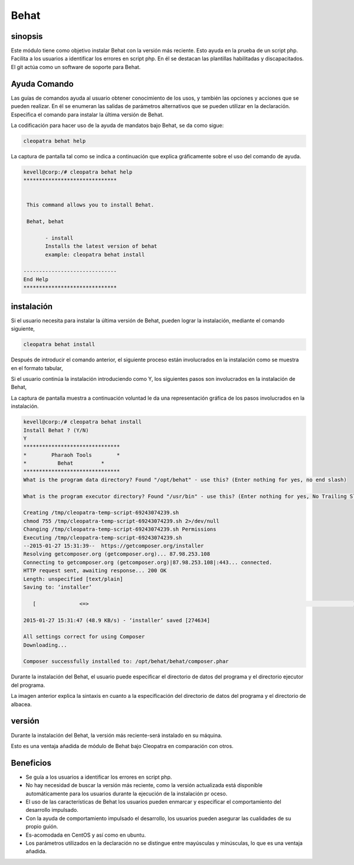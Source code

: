 =======
Behat 
=======

sinopsis
----------

Este módulo tiene como objetivo instalar Behat con la versión más reciente. Esto ayuda en la prueba de un script php. Facilita a los usuarios a identificar los errores en script php. En él se destacan las plantillas habilitadas y discapacitados. El git actúa como un software de soporte para Behat.

Ayuda Comando
----------------------

Las guías de comandos ayuda al usuario obtener conocimiento de los usos, y también las opciones y acciones que se pueden realizar. En él se enumeran las salidas de parámetros alternativos que se pueden utilizar en la declaración. Especifica el comando para instalar la última versión de Behat.

La codificación para hacer uso de la ayuda de mandatos bajo Behat, se da como sigue:

.. code-block:: bash

		cleopatra behat help

La captura de pantalla tal como se indica a continuación que explica gráficamente sobre el uso del comando de ayuda.

.. code-block:: bash

 kevell@corp:/# cleopatra behat help
 ******************************


  This command allows you to install Behat.

  Behat, behat

        - install
        Installs the latest version of behat
        example: cleopatra behat install

 ------------------------------
 End Help
 ******************************

instalación
--------------------

Si el usuario necesita para instalar la última versión de Behat, pueden lograr la instalación, mediante el comando siguiente,

.. code-block:: bash

	cleopatra behat install

Después de introducir el comando anterior, el siguiente proceso están involucrados en la instalación como se muestra en el formato tabular,

.. cssclass:: table-bordered


 +---------------------------+-----------------------------------+---------------+------------------------------------------+
 | Parámetros                | parámetros alternativos           | Necesario     | Comentario                               |
 +===========================+===================================+===============+==========================================+
 |Install Behat? (Y/N)       | En lugar de behat, podemos        | Y(Yes)        | Si el usuario da entrada como sí, se     |
 |                           | utilizar Behat también            |               | va a proceder la instalación.            |
 +---------------------------+-----------------------------------+---------------+------------------------------------------+
 |Install Behat? (Y/N)       | En lugar de behat, podemos        | N(No)         | Si el usuario da entrada como no, que se |
 |                           | utilizar Behat también            |               | cerrará el proceso de instalación|       |
 +---------------------------+-----------------------------------+---------------+------------------------------------------+


Si el usuario continúa la instalación introduciendo como Y, los siguientes pasos son involucrados en la instalación de Behat,


.. cssclass:: table-bordered


 +-------------------------+--------------------------------+------------+--------------------------------------------------+
 | Parámetros              | camino                         | opción     | comentario                                       |
 +=========================+================================+============+==================================================+
 |Program data             | “/opt/behat”                   | Yes        | Si el usuario de proceder con la instalación del |
 |directory (defecto)      |                                |            | directorio de datos de programa predeterminado   |
 |                         |                                |            | que puede introducir como Sí                     |
 +-------------------------+--------------------------------+------------+--------------------------------------------------+
 |Program data directory   | específico del usuario         | No (Fin de | Si el usuario desea continuar con su propio      |
 |                         |                                | Slash)     | directorio de datos del programa, pueden de      |
 |                         |                                |            | entrada como N, y en la mano especificar que     |
 |                         |                                |            | poseen ubicación                                 |
 +-------------------------+--------------------------------+------------+--------------------------------------------------+
 |Program executor         | “/usr/bin”                     | Yes        | Si el usuario de proceder con la instalación del |
 |directory (defecto)      |                                |            | directorio ejecutor programa predeterminado que  |
 |                         |                                |            | puede introducir como sí                         |
 +-------------------------+--------------------------------+------------+--------------------------------------------------+
 |Program executor         | específico del usuario         | No (Fin de | Si el usuario desea continuar con la instalación |      
 |directory                |                                | Slash)     | directorio ejecutor programa propio thir, se     |
 |                         |                                |            | puede introducir como N, y en la mano            |
 |                         |                                |            | especificar que poseen ubicación|                |
 +-------------------------+--------------------------------+------------+--------------------------------------------------+

La captura de pantalla muestra a continuación voluntad le da una representación gráfica de los pasos involucrados en la instalación.

.. code-block:: bash

 kevell@corp:/# cleopatra behat install
 Install Behat ? (Y/N) 
 Y
 *******************************
 *        Pharaoh Tools        *
 *          Behat         *
 *******************************
 What is the program data directory? Found "/opt/behat" - use this? (Enter nothing for yes, no end slash)
 
 What is the program executor directory? Found "/usr/bin" - use this? (Enter nothing for yes, No Trailing Slash)

 Creating /tmp/cleopatra-temp-script-69243074239.sh
 chmod 755 /tmp/cleopatra-temp-script-69243074239.sh 2>/dev/null
 Changing /tmp/cleopatra-temp-script-69243074239.sh Permissions
 Executing /tmp/cleopatra-temp-script-69243074239.sh
 --2015-01-27 15:31:39--  https://getcomposer.org/installer
 Resolving getcomposer.org (getcomposer.org)... 87.98.253.108
 Connecting to getcomposer.org (getcomposer.org)|87.98.253.108|:443... connected.
 HTTP request sent, awaiting response... 200 OK
 Length: unspecified [text/plain]
 Saving to: ‘installer’

    [              <=>                                                                                     ] 2,74,634    48.9KB/s   in 5.5s   

 2015-01-27 15:31:47 (48.9 KB/s) - ‘installer’ saved [274634]

 All settings correct for using Composer
 Downloading...

 Composer successfully installed to: /opt/behat/behat/composer.phar


Durante la instalación del Behat, el usuario puede especificar el directorio de datos del programa y el directorio ejecutor del programa.

La imagen anterior explica la sintaxis en cuanto a la especificación del directorio de datos del programa y el directorio de albacea.

versión
---------

Durante la instalación del Behat, la versión más reciente-será instalado en su máquina.

Esto es una ventaja añadida de módulo de Behat bajo Cleopatra en comparación con otros.

Beneficios
--------------

* Se guía a los usuarios a identificar los errores en script php.
* No hay necesidad de buscar la versión más reciente, como la versión actualizada está disponible automáticamente para los usuarios durante la 
  ejecución de la instalación pr oceso.
* El uso de las características de Behat los usuarios pueden enmarcar y especificar el comportamiento del desarrollo impulsado.
* Con la ayuda de comportamiento impulsado el desarrollo, los usuarios pueden asegurar las cualidades de su propio guión.
* Es-acomodada en CentOS y así como en ubuntu.
* Los parámetros utilizados en la declaración no se distingue entre mayúsculas y minúsculas, lo que es una ventaja añadida.
